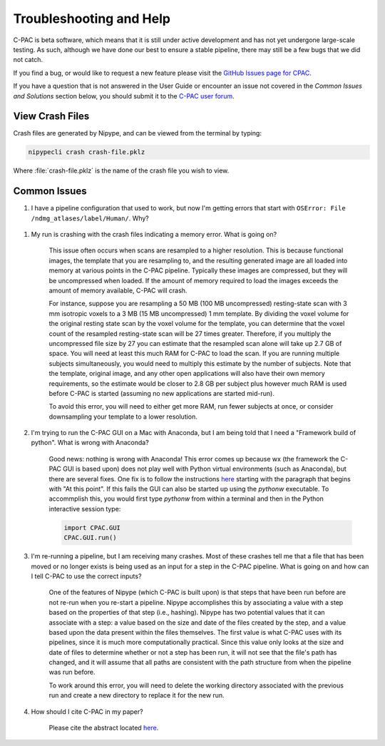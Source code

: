 Troubleshooting and Help
------------------------

C-PAC is beta software, which means that it is still under active development and has not yet undergone large-scale testing. As such, although we have done our best to ensure a stable pipeline, there may still be a few bugs that we did not catch.
 
If you find a bug, or would like to request a new feature please visit the `GitHub Issues page for CPAC <https://github.com/FCP-INDI/C-PAC/issues>`__.

If you have a question that is not answered in the User Guide or encounter an issue not covered in the `Common Issues and Solutions` section below, you should submit it to the `C-PAC user forum <https://groups.google.com/forum/#!forum/cpax_forum>`__.

View Crash Files
^^^^^^^^^^^^^^^^^^^
Crash files are generated by Nipype, and can be viewed from the terminal by typing:

.. code-block:: console

    nipypecli crash crash-file.pklz


Where :file:`crash-file.pklz` is the name of the crash file you wish to view.

Common Issues
^^^^^^^^^^^^^

#. I have a pipeline configuration that used to work, but now I'm getting errors that start with ``OSError: File /ndmg_atlases/label/Human/``. Why?

  .. include:: /user/ndmg_atlases.rst

#. My run is crashing with the crash files indicating a memory error.  What is going on?

	This issue often occurs when scans are resampled to a higher resolution.  This is because functional images, the template that you are resampling to, and the resulting generated image are all loaded into memory at various points in the C-PAC pipeline.  Typically these images are compressed, but they will be uncompressed when loaded.  If the amount of memory required to load the images exceeds the amount of memory available, C-PAC will crash.  

	For instance, suppose you are resampling a 50 MB (100 MB uncompressed) resting-state scan with 3 mm isotropic voxels to a 3 MB (15 MB uncompressed) 1 mm template. By dividing the voxel volume for the original resting state scan by the voxel volume for the template, you can determine that the voxel count of the resampled resting-state scan will be 27 times greater. Therefore, if you multiply the uncompressed file size by 27 you can estimate that the resampled scan alone will take up 2.7 GB of space. You will need at least this much RAM for C-PAC to load the scan.  If you are running multiple subjects simultaneously, you would need to multiply this estimate by the number of subjects.  Note that the template, original image, and any other open applications will also have their own memory requirements, so the estimate would be closer to 2.8 GB per subject plus however much RAM is used before C-PAC is started (assuming no new applications are started mid-run).

	To avoid this error, you will need to either get more RAM, run fewer subjects at once, or consider downsampling your template to a lower resolution.

#. I'm trying to run the C-PAC GUI on a Mac with Anaconda, but I am being told that I need a "Framework build of python".  What is wrong with Anaconda?

    Good news: nothing is wrong with Anaconda!  This error comes up because wx (the framework the C-PAC GUI is based upon) does not play well with Python virtual environments (such as Anaconda), but there are several fixes.  One fix is to follow the instructions `here <http://wiki.wxpython.org/wxPythonVirtualenvOnMac>`__ starting with the paragraph that begins with "At this point".  If this fails the GUI can also be started up using the `pythonw` executable.  To accommplish this, you would first type `pythonw` from within a terminal and then in the Python interactive session type:

    .. code-block:: python

        import CPAC.GUI
        CPAC.GUI.run()

#. I'm re-running a pipeline, but I am receiving many crashes.  Most of these crashes tell me that a file that has been moved or no longer exists is being used as an input for a step in the C-PAC pipeline.  What is going on and how can I tell C-PAC to use the correct inputs?

	One of the features of Nipype (which C-PAC is built upon) is that steps that have been run before are not re-run when you re-start a pipeline.  Nipype accomplishes this by associating a value with a step based on the properties of that step (i.e., hashing).  Nipype has two potential values that it can associate with a step: a value based on the size and date of the files created by the step, and a value based upon the data present within the files themselves.  The first value is what C-PAC uses with its pipelines, since it is much more computationally practical.  Since this value only looks at the size and date of files to determine whether or not a step has been run, it will not see that the file's path has changed, and it will assume that all paths are consistent with the path structure from when the pipeline was run before.

	To work around this error, you will need to delete the working directory associated with the previous run and create a new directory to replace it for the new run.

#. How should I cite C-PAC in my paper?

    Please cite the abstract located `here <http://www.frontiersin.org/10.3389/conf.fninf.2013.09.00042/event_abstract>`__.

